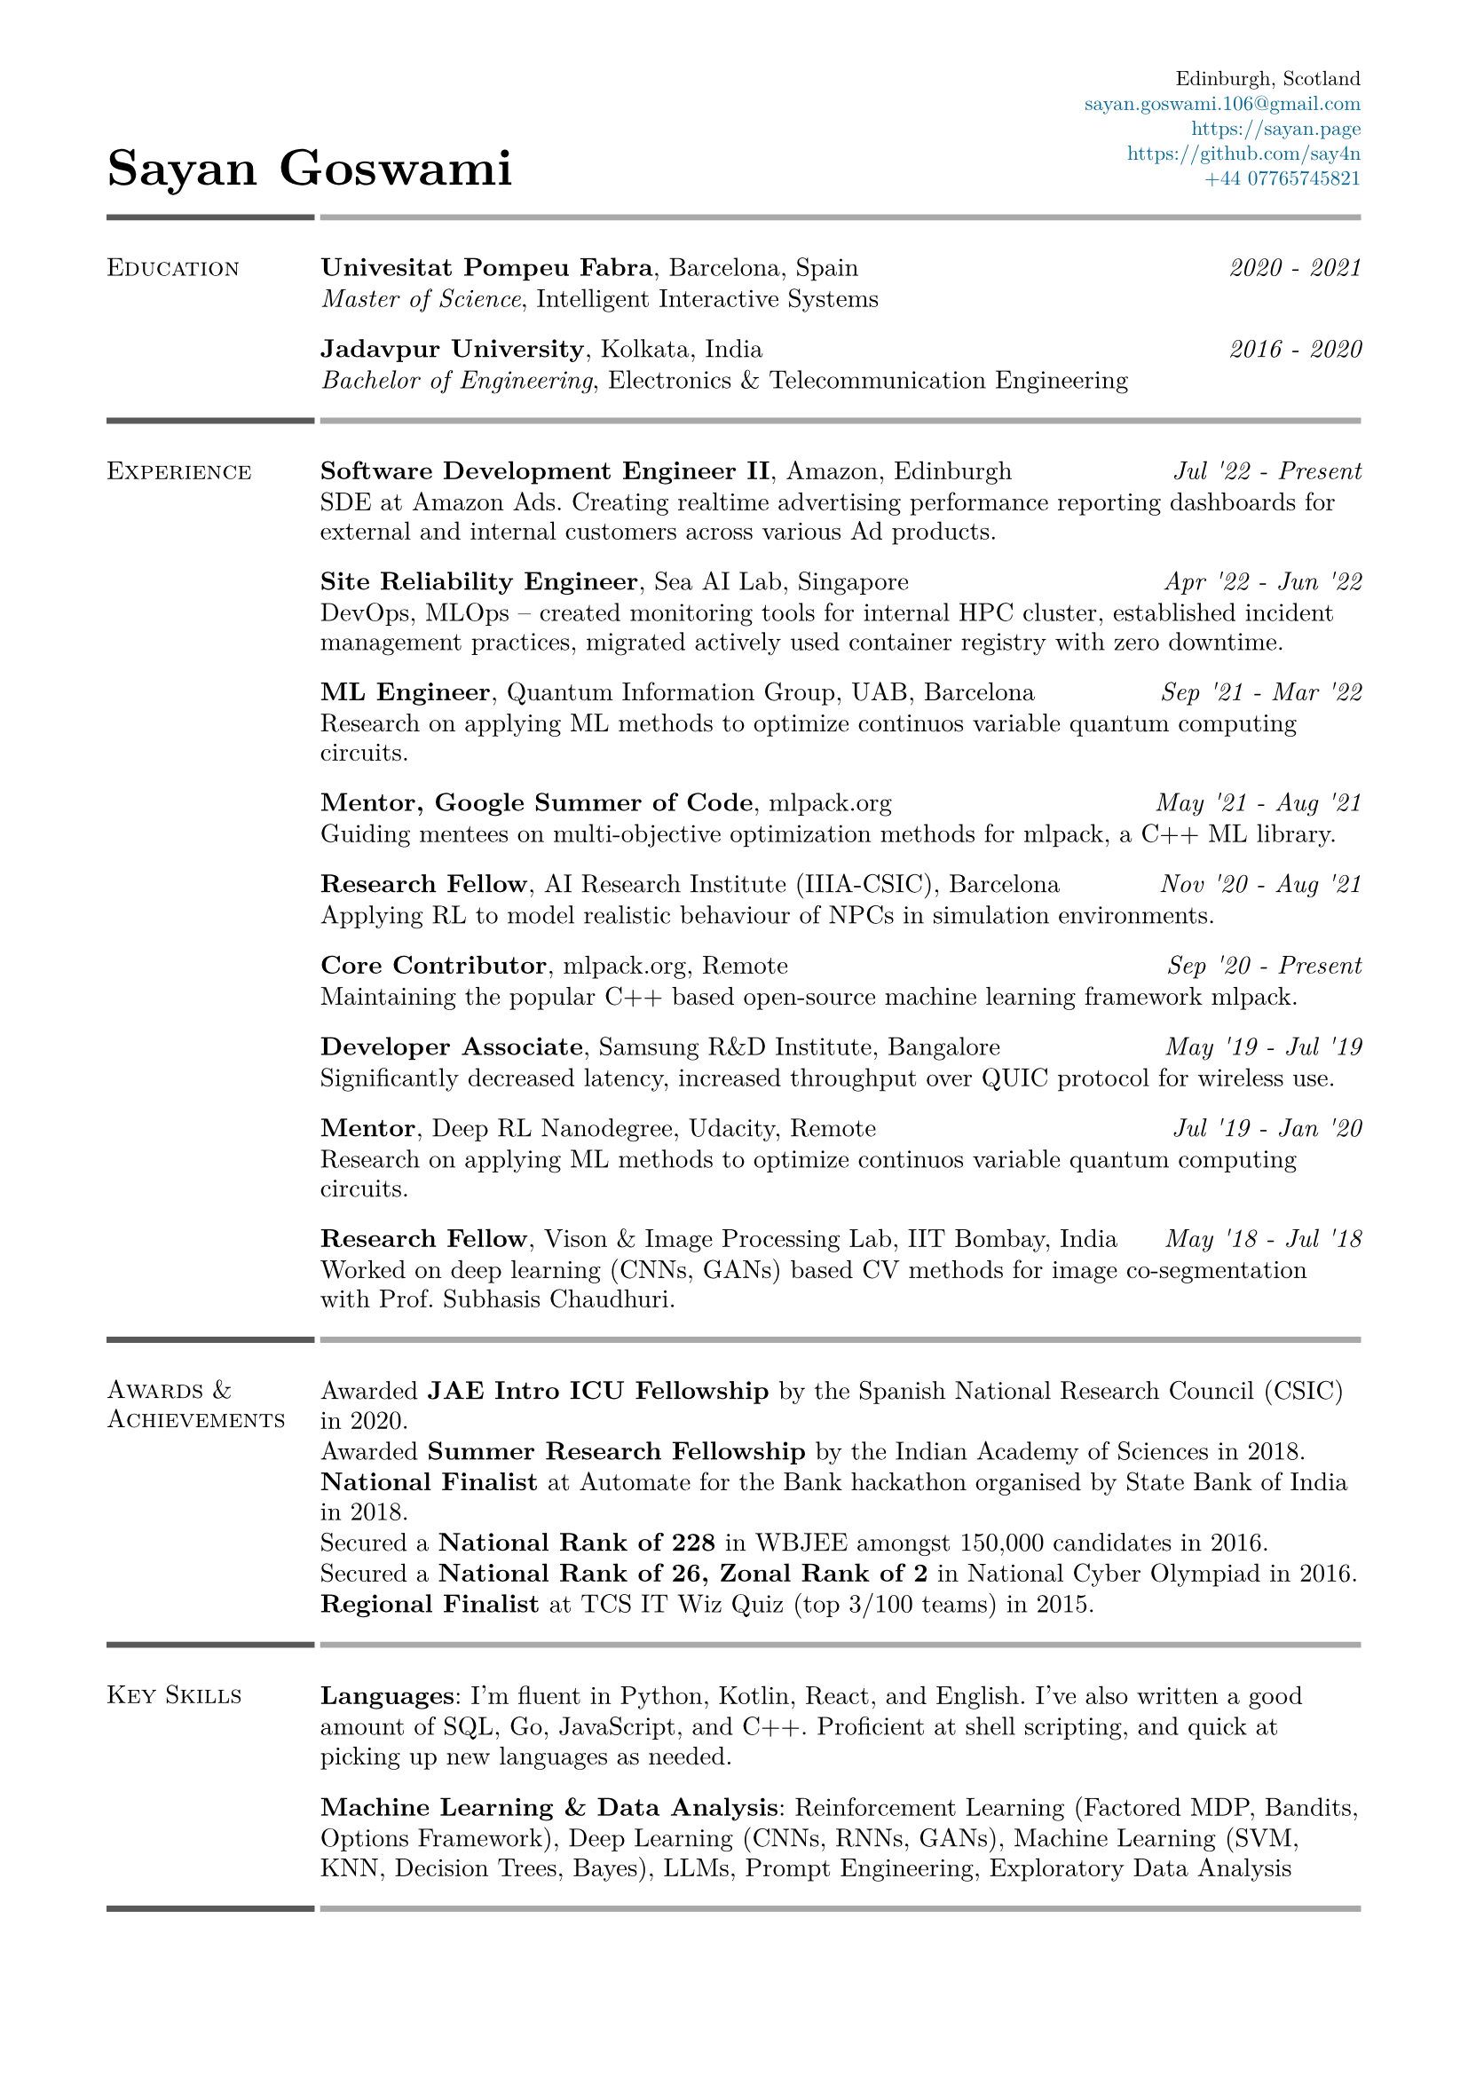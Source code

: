 #set text(font: "New Computer Modern")
#set page(
    margin: (
        left: 0.6in,
        right: 0.6in, 
        top: 0.4in,
        bottom: 0.4in,
    )
)

#let link_colour = rgb("006699")
#let lightestgray = rgb("A9A9A9")
#let lightergray = rgb("626262")
#let lightgray = rgb("595959")
#let midgray = rgb("393939")
#let darkgray = rgb("292929")
#let verydarkgray = rgb("191919")

#show text: set text(0.95em)
#show link: set text(fill: link_colour)
#set par(leading: 0.45em)

#let lines_with_date_and_description(title, date, description) = {
    [
        #grid(
            columns: (auto, 1fr),
            column-gutter: 0.5em,
            align: (start, end),
            title,
            date,
        )
        #v(-0.7em) #description
    ]
}

#let resume_section(section_name, section_contents, print_bottom_line: false) = {
    [
        #grid(
            columns: (2fr, 10fr),
            column-gutter: 0.2em,
            row-gutter: 1.5em,
            line(length: 100%, stroke: 2.5pt + lightgray),
            line(length: 100%, stroke: 2.5pt + lightestgray),
            smallcaps(section_name),
            section_contents,
        )

        #if print_bottom_line [
            #grid(
                columns: (2fr, 10fr),
                column-gutter: 0.2em,
                line(length: 100%, stroke: 2.5pt + lightgray),
                line(length: 100%, stroke: 2.5pt + lightestgray),
            )
        ]
    ]
}

#grid(
    columns: (1fr, 1fr),
    align: (start + bottom, end + bottom),
    text(2em, weight: 700)[Sayan Goswami],
    [
        #set text(0.8em)
        #grid(
            columns: (auto),
            align: (end),
            row-gutter: 0.5em,
            "Edinburgh, Scotland",
            link("mailto:sayan.goswami.106@gmail.com"),
            link("https://sayan.page"),
            link("https://github.com/say4n"),
            link("tel:+44 07765745821")
        )
    ]
)

#resume_section(
    "Education",
    [
        #lines_with_date_and_description(
            strong("Univesitat Pompeu Fabra") + ", Barcelona, Spain",
            emph("2020 - 2021"),
            emph("Master of Science") + ", Intelligent Interactive Systems"
        )
        #lines_with_date_and_description(
            strong("Jadavpur University") + ", Kolkata, India",
            emph("2016 - 2020"),
            emph("Bachelor of Engineering") + ", Electronics & Telecommunication Engineering"
        )
    ],
)

#resume_section(
    "Experience",
    [
        #lines_with_date_and_description(
            strong("Software Development Engineer II") + ", Amazon, Edinburgh",
            emph("Jul '22 - Present"),
            "SDE at Amazon Ads. Creating realtime advertising performance reporting dashboards for external and internal customers across various Ad products."
        )
        #lines_with_date_and_description(
            strong("Site Reliability Engineer") + ", Sea AI Lab, Singapore",
            emph("Apr '22 - Jun '22"),
            "DevOps, MLOps -- created monitoring tools for internal HPC cluster, established incident management practices, migrated actively used container registry with zero downtime."
        )
        #lines_with_date_and_description(
            strong("ML Engineer") + ", Quantum Information Group, UAB, Barcelona",
            emph("Sep '21 - Mar '22"),
            "Research on applying ML methods to optimize continuos variable quantum computing circuits."
        )
        #lines_with_date_and_description(
            strong("Mentor, Google Summer of Code") + ", mlpack.org",
            emph("May '21 - Aug '21"),
            "Guiding mentees on multi-objective optimization methods for mlpack, a C++ ML library."
        )
        #lines_with_date_and_description(
            strong("Research Fellow") + ", AI Research Institute (IIIA-CSIC), Barcelona",
            emph("Nov '20 - Aug '21"),
            "Applying RL to model realistic behaviour of NPCs in simulation environments."
        )
        #lines_with_date_and_description(
            strong("Core Contributor") + ", mlpack.org, Remote",
            emph("Sep '20 - Present"),
            "Maintaining the popular C++ based open-source machine learning framework mlpack."
        )
        #lines_with_date_and_description(
            strong("Developer Associate") + ", Samsung R&D Institute, Bangalore",
            emph("May '19 - Jul '19"),
            "Significantly decreased latency, increased throughput over QUIC protocol for wireless use."
        )
        #lines_with_date_and_description(
            strong("Mentor") + ", Deep RL Nanodegree, Udacity, Remote",
            emph("Jul '19 - Jan '20"),
            "Research on applying ML methods to optimize continuos variable quantum computing circuits."
        )
        #lines_with_date_and_description(
            strong("Research Fellow") + ", Vison & Image Processing Lab, IIT Bombay, India",
            emph("May '18 - Jul '18"),
            "Worked on deep learning (CNNs, GANs) based CV methods for image co-segmentation with Prof. Subhasis Chaudhuri."
        )
    ]
)

#resume_section(
    "Awards & Achievements",
    [
        Awarded *JAE Intro ICU Fellowship* by the Spanish National Research Council (CSIC) in 2020.\
        Awarded *Summer Research Fellowship* by the Indian Academy of Sciences in 2018.\
        *National Finalist* at Automate for the Bank hackathon organised by State Bank of India in 2018.\
        Secured a *National Rank of 228* in WBJEE amongst 150,000 candidates in 2016.\
        Secured a *National Rank of 26, Zonal Rank of 2* in National Cyber Olympiad in 2016.\
        *Regional Finalist* at TCS IT Wiz Quiz (top 3/100 teams) in 2015.\
    ],
)

#resume_section(
    "Key Skills",
    [
        *Languages*: I'm fluent in Python, Kotlin, React, and English.
        I've also written a good amount of SQL, Go, JavaScript, and C++. 
        Proficient at shell scripting, and quick at picking up new languages as needed.

        *Machine Learning & Data Analysis*: Reinforcement Learning (Factored MDP, Bandits, Options Framework), Deep Learning (CNNs, RNNs, GANs), Machine Learning (SVM, KNN, Decision Trees, Bayes), LLMs, Prompt Engineering, Exploratory Data Analysis
    ],
    print_bottom_line: true,
)